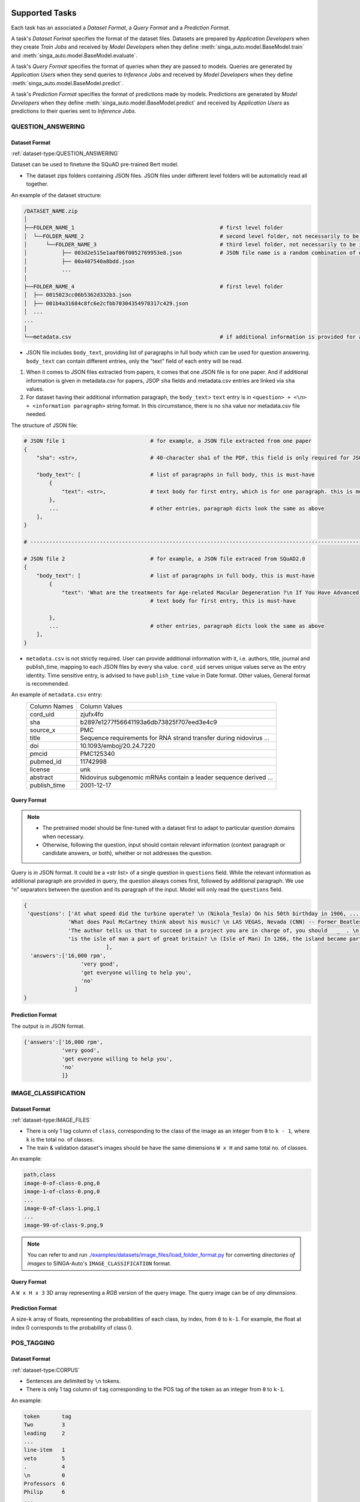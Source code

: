  .. _`tasks`:

Supported Tasks
====================================================================

Each task has an associated a *Dataset Format*, a *Query Format* and a *Prediction Format*.

A task's *Dataset Format* specifies the format of the dataset files.
Datasets are prepared by *Application Developers* when they create *Train Jobs*
and received by *Model Developers* when they define :meth:`singa_auto.model.BaseModel.train` and :meth:`singa_auto.model.BaseModel.evaluate`.

A task's *Query Format* specifies the format of queries when they are passed to models. 
Queries are generated by *Application Users* when they send queries to *Inference Jobs* 
and received by *Model Developers* when they define :meth:`singa_auto.model.BaseModel.predict`.

A task's *Prediction Format* specifies the format of predictions made by models. 
Predictions are generated by *Model Developers* when they define :meth:`singa_auto.model.BaseModel.predict`
and received by *Application Users* as predictions to their queries sent to *Inference Jobs*.


QUESTION_ANSWERING
--------------------------------------------------------------------


Dataset Format
^^^^^^^^^^^^^^^^^^^^^^^^^^^^^^^^^^^^^^^^^^^^^^^^^^^^^^^^^^^^^^^^^^^^

:ref:`dataset-type:QUESTION_ANSWERING`


Dataset can be used to finetune the SQuAD pre-trained Bert model. 

- The dataset zips folders containing JSON files. JSON files under different level folders will be automaticly read all together. 

An example of the dataset structure:

.. code-block:: text

    /DATASET_NAME.zip
    │
    ├──FOLDER_NAME_1                                              # first level folder
    │  └──FOLDER_NAME_2                                           # second level folder, not necessarily to be included
    │      └──FOLDER_NAME_3                                       # third level folder, not necessarily to be included
    │           ├── 003d2e515e1aaf06f0052769953e8.json            # JSON file name is a random combination of either alphabets/numbers or both
    │           ├── 00a407540a8bdd.json
    │           ...
    │
    ├──FOLDER_NAME_4                                              # first level folder
    │  ├── 0015023cc06b5362d332b3.json
    │  ├── 001b4a31684c8fc6e2cfbb70304354978317c429.json
    │  ...
    ...
    │
    └──metadata.csv                                               # if additional information is provided for above JSON files, user can add a metadata.csv

- JSON file includes ``body_text``, providing list of paragraphs in full body which can be used for question answering. ``body_text`` can contain different entries, only the "text" field of each entry will be read. 

1. When it comes to JSON files extracted from papers, it comes that one JSON file is for one paper. And if additional information is given in metadata.csv for papers, JSOP ``sha`` fields and metadata.csv entries are linked via ``sha`` values.

2. For dataset having their additional information paragraph, the ``body_text``> ``text`` entry is in ``<question> + <\n> + <information paragraph>`` string format. In this circumstance, there is no ``sha`` value nor metadata.csv file needed.

The structure of JSON file:

.. code-block:: text

    # JSON file 1                           # for example, a JSON file extracted from one paper
    {
        "sha": <str>,                       # 40-character sha1 of the PDF, this field is only required for JSON extracted from papers
        
        "body_text": [                      # list of paragraphs in full body, this is must-have
            {                               
                "text": <str>,              # text body for first entry, which is for one paragraph. this is must-have 
            },
            ...                             # other entries, paragraph dicts look the same as above
        ],
    }
    
    # ---------------------------------------------------------------------------------------------------------------------- #
    
    # JSON file 2                           # for example, a JSON file extraced from SQuAD2.0
    {        
        "body_text": [                      # list of paragraphs in full body, this is must-have
            {                               
                "text": 'What are the treatments for Age-related Macular Degeneration ?\n If You Have Advanced AMD Once dry AMD reaches the advanced stage, no form of treatment can prevent vision loss...',              
                                            # text body for first entry, this is must-have 
                                            
            },
            ...                             # other entries, paragraph dicts look the same as above
        ],
    }
    

- ``metadata.csv`` is not strictly required. User can provide additional information with it, i.e. authors, title, journal and publish_time, mapping to each JSON files by every sha value. ``cord_uid`` serves unique values serve as the entry identity. Time sensitive entry, is advised to have ``publish_time`` value in Date format. Other values, General format is recommended.

An example of ``metadata.csv`` entry: 
    =====================       =====================
    Column Names                Column Values 
    ---------------------       --------------------- 
    cord_uid                    zjufx4fo                
    sha                         b2897e1277f56641193a6db73825f707eed3e4c9  
    source_x                    PMC                   
    title                       Sequence requirements for RNA strand transfer during nidovirus ... 
    doi                         10.1093/emboj/20.24.7220         
    pmcid                       PMC125340                
    pubmed_id                   11742998                
    license                     unk                   
    abstract                    Nidovirus subgenomic mRNAs contain a leader sequence derived ...
    publish_time                2001-12-17             
    =====================       =====================
    

Query Format 
^^^^^^^^^^^^^^^^^^^^^^^^^^^^^^^^^^^^^^^^^^^^^^^^^^^^^^^^^^^^^^^^^^^^

.. note::

    - The pretrained model should be fine-tuned with a dataset first to adapt to particular question domains when necessary. 
    - Otherwise, following the question, input should contain relevant information (context paragraph or candidate answers, or both), whether or not addresses the question. 

Query is in JSON format. It could be a <str list> of a single question in ``questions`` field. While the relevant information as additional paragraph are provided in query, the question always comes first, followed by additional paragraph. We use “\n” separators between the question and its paragraph of the input. Model will only read the ``questions`` field. 

.. code-block:: text

    {
     'questions': ['At what speed did the turbine operate? \n (Nikola_Tesla) On his 50th birthday in 1906, .... several of his bladeless turbine engines were tested at 100–5,000 hp.',
                  'What does Paul McCartney think about his music? \n LAS VEGAS, Nevada (CNN) -- Former Beatles Paul McCartney and Ringo Starr clowned around and marveled at their band's amazing impact in an interview Tuesday on CNN's "Larry King Live."   ... McCartney said the early Beatles knew they were a good band and were pretty sure of themselves, but Starr said, "We thought we'd be really big in Liverpool."  ',
                  'The author tells us that to succeed in a project you are in charge of, you should   _  . \n  (A) make everyone work for you (B) get everyone willing to help you (C) let people know you have the final say (D) keep sending out orders to them \n If you're in charge of  a project, the key to success is getting everyone to want to help you. ...  You and your team can discover the answers to problems together. ',
                  'is the isle of man a part of great britain? \n (Isle of Man) In 1266, the island became part of Scotland under the Treaty of Perth, after being ruled by Norway.'
                              ],
      'answers':['16,000 rpm',
                      'very good',
                      'get everyone willing to help you',
                      'no'
                    ]
    }

Prediction Format 
^^^^^^^^^^^^^^^^^^^^^^^^^^^^^^^^^^^^^^^^^^^^^^^^^^^^^^^^^^^^^^^^^^^^

The output is in JSON format.

.. code-block:: text

         {'answers':['16,000 rpm',
                     'very good',
                     'get everyone willing to help you',
                     'no'
                     ]}



IMAGE_CLASSIFICATION
--------------------------------------------------------------------

Dataset Format
^^^^^^^^^^^^^^^^^^^^^^^^^^^^^^^^^^^^^^^^^^^^^^^^^^^^^^^^^^^^^^^^^^^^

:ref:`dataset-type:IMAGE_FILES`

- There is only 1 tag column of ``class``, corresponding to the class of the image as an integer from ``0`` to ``k - 1``, where ``k`` is the total no. of classes.
- The train & validation dataset's images should be have the same dimensions ``W x H`` and same total no. of classes.

An example:

.. code-block:: text

    path,class
    image-0-of-class-0.png,0
    image-1-of-class-0.png,0
    ...
    image-0-of-class-1.png,1
    ...
    image-99-of-class-9.png,9
    
.. note::

    You can refer to and run `./examples/datasets/image_files/load_folder_format.py <https://github.com/nusdbsystem/singa-auto/tree/master/examples/datasets/load_folder_format.py>`_
    for converting *directories of images* to SINGA-Auto's ``IMAGE_CLASSIFICATION`` format. 


Query Format 
^^^^^^^^^^^^^^^^^^^^^^^^^^^^^^^^^^^^^^^^^^^^^^^^^^^^^^^^^^^^^^^^^^^^

A ``W x H x 3`` 3D array representing a *RGB* version of the query image.
The query image can be of *any dimensions*.

Prediction Format 
^^^^^^^^^^^^^^^^^^^^^^^^^^^^^^^^^^^^^^^^^^^^^^^^^^^^^^^^^^^^^^^^^^^^

A size-``k`` array of floats, representing the probabilities of each class, by index, from ``0`` to ``k-1``.
For example, the float at index 0 corresponds to the probability of class 0.


POS_TAGGING
--------------------------------------------------------------------

Dataset Format
^^^^^^^^^^^^^^^^^^^^^^^^^^^^^^^^^^^^^^^^^^^^^^^^^^^^^^^^^^^^^^^^^^^^

:ref:`dataset-type:CORPUS`

- Sentences are delimited by  ``\n`` tokens.
- There is only 1 tag column of ``tag`` corresponding to the POS tag of the token as an integer from ``0`` to ``k-1``.

An example:

.. code-block:: text

    token       tag
    Two         3
    leading     2
    ...
    line-item   1
    veto        5
    .           4
    \n          0
    Professors  6
    Philip      6
    ...
    previous    1
    presidents  8   
    .           4
    \n          0


Query Format 
^^^^^^^^^^^^^^^^^^^^^^^^^^^^^^^^^^^^^^^^^^^^^^^^^^^^^^^^^^^^^^^^^^^^

An array of strings representing a sentence as a list of tokens in that sentence.

Prediction Format 
^^^^^^^^^^^^^^^^^^^^^^^^^^^^^^^^^^^^^^^^^^^^^^^^^^^^^^^^^^^^^^^^^^^^

A array of integers representing the list of predicted tag for each token, in sequence, for the sentence.

TABULAR_CLASSIFICATION
--------------------------------------------------------------------

Dataset Type
^^^^^^^^^^^^^^^^^^^^^^^^^^^^^^^^^^^^^^^^^^^^^^^^^^^^^^^^^^^^^^^^^^^^

:ref:`dataset-type:TABULAR`

The following optional train arguments are supported:

    =====================       =====================
    **Train Argument**          **Description**
    ---------------------       ---------------------        
    ``features``                List of feature columns' names as a list of strings (defaults to first ``N-1`` columns in the CSV file)
    ``target``                  Target column name as a string (defaults to the *last* column in the CSV file)
    =====================       =====================

The train & validation datasets should have the same columns. 

Query Format 
^^^^^^^^^^^^^^^^^^^^^^^^^^^^^^^^^^^^^^^^^^^^^^^^^^^^^^^^^^^^^^^^^^^^

An size-``N-1`` dictionary representing feature-value pairs.

Prediction Format 
^^^^^^^^^^^^^^^^^^^^^^^^^^^^^^^^^^^^^^^^^^^^^^^^^^^^^^^^^^^^^^^^^^^^

A size-``k`` list of floats, representing the probabilities of each class from ``0`` to ``k-1`` for the target column.


TABULAR_REGRESSION
--------------------------------------------------------------------

Dataset Type
^^^^^^^^^^^^^^^^^^^^^^^^^^^^^^^^^^^^^^^^^^^^^^^^^^^^^^^^^^^^^^^^^^^^

:ref:`dataset-type:TABULAR`

The following optional train arguments are supported:

    =====================       =====================
    **Train Argument**          **Description**
    ---------------------       ---------------------        
    ``features``                List of feature columns' names as a list of strings (defaults to first ``N-1`` columns in the CSV file)
    ``target``                  Target column name as a string (defaults to the *last* column in the CSV file)
    =====================       =====================
    
The train & validation datasets should have the same columns. 

An example of the dataset follows:

.. code-block:: text

    density,bodyfat,age,weight,height,neck,chest,abdomen,hip,thigh,knee,ankle,biceps,forearm,wrist
    1.0708,12.3,23,154.25,67.75,36.2,93.1,85.2,94.5,59,37.3,21.9,32,27.4,17.1
    1.0853,6.1,22,173.25,72.25,38.5,93.6,83,98.7,58.7,37.3,23.4,30.5,28.9,18.2
    1.0414,25.3,22,154,66.25,34,95.8,87.9,99.2,59.6,38.9,24,28.8,25.2,16.6
    ...

Query Format 
^^^^^^^^^^^^^^^^^^^^^^^^^^^^^^^^^^^^^^^^^^^^^^^^^^^^^^^^^^^^^^^^^^^^

An size-``N-1`` dictionary representing feature-value pairs.

Prediction Format 
^^^^^^^^^^^^^^^^^^^^^^^^^^^^^^^^^^^^^^^^^^^^^^^^^^^^^^^^^^^^^^^^^^^^

A float, representing the value of the target column.


SPEECH_RECOGNITION
--------------------------------------------------------------------

Speech recognition for the *English* language.

Dataset Type
^^^^^^^^^^^^^^^^^^^^^^^^^^^^^^^^^^^^^^^^^^^^^^^^^^^^^^^^^^^^^^^^^^^^

:ref:`dataset-type:AUDIO_FILES`

The ``audios.csv`` should be of a `.CSV <https://en.wikipedia.org/wiki/Comma-separated_values>`_
format with 3 columns of ``wav_filename``, ``wav_filesize`` and ``transcript``.

For each row,

    ``wav_filename`` should be a file path to a ``.wav`` audio file within the archive, relative to the root of the directory.
    Each audio file's sample rate must equal to 16kHz.

    ``wav_filesize`` should be an integer representing the size of the ``.wav`` audio file, in number of bytes.

    ``transcript`` should be a string of the true transcript for the audio file. Transcripts should only contain the following alphabets:

        ::

            a
            b
            c
            d
            e
            f
            g
            h
            i
            j
            k
            l
            m
            n
            o
            p
            q
            r
            s
            t
            u
            v
            w
            x
            y
            z

            
            '

 An example of ``audios.csv`` follows:

.. code-block:: text

    wav_filename,wav_filesize,transcript
    6930-81414-0000.wav,412684,audio transcript one
    6930-81414-0001.wav,559564,audio transcript two
    ...
    672-122797-0005.wav,104364,audio transcript one thousand
    ...
    1995-1837-0001.wav,279404,audio transcript three thousand


Query Format
^^^^^^^^^^^^^^^^^^^^^^^^^^^^^^^^^^^^^^^^^^^^^^^^^^^^^^^^^^^^^^^^^^^^

A `Base64-encoded <https://en.wikipedia.org/wiki/Base64>`_ string of the bytes of the audio as a 16kHz `.wav` file


Prediction Format
^^^^^^^^^^^^^^^^^^^^^^^^^^^^^^^^^^^^^^^^^^^^^^^^^^^^^^^^^^^^^^^^^^^^

A string, representing the predicted transcript for the audio.
